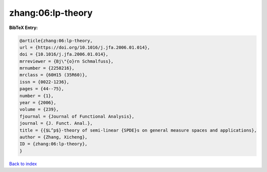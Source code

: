 zhang:06:lp-theory
==================

.. :cite:t:`zhang:06:lp-theory`

.. bibliography:: ../../All.bib

**BibTeX Entry:**

.. code-block:: bibtex

   @article{zhang:06:lp-theory,
   url = {https://doi.org/10.1016/j.jfa.2006.01.014},
   doi = {10.1016/j.jfa.2006.01.014},
   mrreviewer = {Bj\"{o}rn Schmalfuss},
   mrnumber = {2258216},
   mrclass = {60H15 (35R60)},
   issn = {0022-1236},
   pages = {44--75},
   number = {1},
   year = {2006},
   volume = {239},
   fjournal = {Journal of Functional Analysis},
   journal = {J. Funct. Anal.},
   title = {{$L^p$}-theory of semi-linear {SPDE}s on general measure spaces and applications},
   author = {Zhang, Xicheng},
   ID = {zhang:06:lp-theory},
   }

`Back to index <../index>`_
